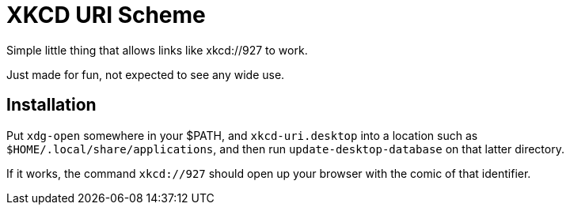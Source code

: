 XKCD URI Scheme
===============

Simple little thing that allows links like xkcd://927 to work.

Just made for fun, not expected to see any wide use.

Installation
------------

Put `xdg-open` somewhere in your $PATH, and `xkcd-uri.desktop` into a
location such as `$HOME/.local/share/applications`, and then run
`update-desktop-database` on that latter directory.

If it works, the command `xkcd://927` should open up your browser with
the comic of that identifier.
